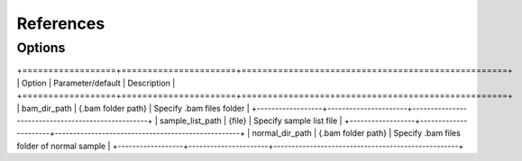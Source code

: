 References
==========

Options
-------



+==================+======================+===================================================+
| Option           | Parameter/default    | Description                                       |
+==================+======================+===================================================+
| bam_dir_path     | {.bam folder path}   | Specify .bam files folder                         |
+------------------+----------------------+---------------------------------------------------+
| sample_list_path | {file}               | Specify sample list file                          |
+------------------+----------------------+---------------------------------------------------+
| normal_dir_path  | {.bam folder path}   | Specify .bam files folder of normal sample        |
+------------------+----------------------+---------------------------------------------------+

